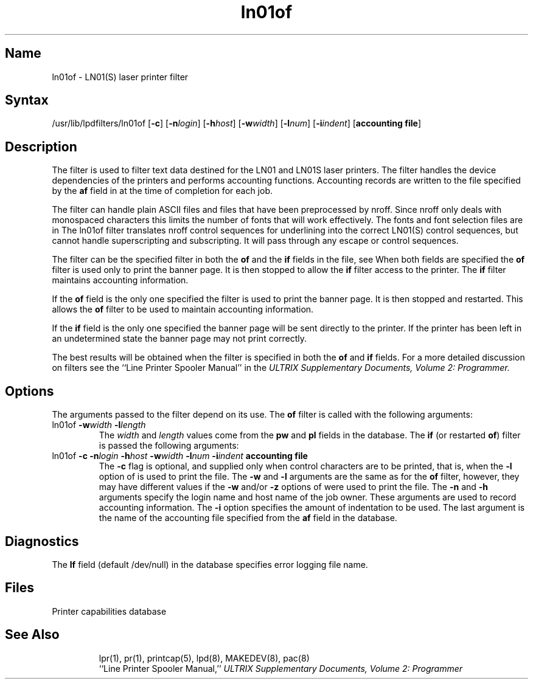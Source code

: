 .TH ln01of 8
.SH Name
ln01of \- LN01(S) laser printer filter
.SH Syntax
/usr/lib/lpdfilters/ln01of [\fB\-c\fP] [\fB\-n\fP\fIlogin\fP] [\fB\-h\fP\fIhost\fP] [\fB\-w\fP\fIwidth\fP] [\fB\-l\fP\fInum\fP] [\fB\-i\fP\fIindent\fP]  [\fBaccounting file\fP]
.SH Description
The 
.PN ln01of
filter is used to filter text data destined for the LN01 and LN01S laser printers.
The filter handles the device dependencies of the printers
and performs accounting functions. 
Accounting records are written to the file specified by the
\fBaf\fP field in 
.PN /etc/printcap
at the time of completion for each job.
.PP
The filter can handle plain ASCII files and files that have
been preprocessed by nroff.
Since nroff only deals with monospaced characters this
limits the number of fonts that
will work effectively. The fonts and font selection
files are in 
.PN /usr/lib/font/devln01.
The ln01of filter translates nroff control sequences for underlining
into the correct LN01(S) 
control sequences, but cannot handle superscripting and subscripting.
It will pass through any escape or control sequences.
.PP
The 
.PN ln01of
filter can be the specified filter in both
the \fBof\fP and the \fBif\fP fields in the
.PN /etc/printcap
file, see 
.MS printcap 5 .
When both fields are specified the \fBof\fP filter is used only
to print the banner page.  It is then stopped to allow
the \fBif\fP filter access to the printer. The
\fBif\fP filter maintains accounting information.
.PP
If the \fBof\fP field is the only one specified the
filter is used to print the
banner page.  It is then stopped and restarted. This allows
the \fBof\fP filter to be used to maintain accounting information.
.PP
If the \fBif\fP field is the only one specified
the banner page will be sent directly to
the printer. If the printer has been left
in an undetermined state the banner page may not
print correctly.
.PP
The best results will be obtained when the filter is specified
in both the \fBof\fP and \fBif\fP fields.
For a more detailed discussion on filters see the
``Line Printer Spooler Manual'' in the 
.I "ULTRIX Supplementary Documents, Volume 2: Programmer."
.PP
.SH Options
The arguments passed to the filter depend on its use.
The \fBof\fP filter is called with the
following arguments:
.IP "ln01of \fB\-w\fP\fIwidth\fP \fB\-l\fP\fIlength\fP"
The \fIwidth\fP and \fIlength\fP values come
from the \fBpw\fP and \fBpl\fP fields in the 
.PN /etc/printcap
database.
The \fBif\fP (or restarted \fBof\fP) filter is passed the following arguments:
.IP "ln01of \fB\-c\fP \fB\-n\fP\fIlogin\fP \fB\-h\fP\fIhost\fP \fB\-w\fP\fIwidth\fP \fB\-l\fP\fInum\fP \fB\-i\fP\fIindent\fP  \fBaccounting file\fP"
The \fB\-c\fP flag is optional, and
supplied only when control characters are to be printed, that is, when
the \fB\-l\fP option of 
.MS lpr 1
is used to print the file. 
The \fB\-w\fP and \fB\-l\fP arguments are 
the same as for the \fBof\fP filter, however,
they may have different values if the \fB\-w\fP and/or
\fB\-z\fP options of
.MS lpr 1
were used to print the file.  The \fB\-n\fP and \fB\-h\fP arguments 
specify the login name and host name of the job owner.
These arguments are used to record
accounting information. The \fB\-i\fP option specifies 
the amount of indentation to be used. 
The last argument is the name of the accounting file 
specified from the \fBaf\fP field in the 
.PN /etc/printcap 
database.
.SH Diagnostics
The \fBlf\fP field (default /dev/null) in the 
.PN /etc/printcap
database specifies error logging file name.
.SH Files
.TP 15
.PN /etc/printcap
Printer capabilities database
.TP 
.PN /dev/lp?
.SH See Also
lpr(1), pr(1), printcap(5), lpd(8), MAKEDEV(8), pac(8)
.br
``Line Printer Spooler Manual,''
.I "ULTRIX Supplementary Documents, Volume 2: Programmer"
